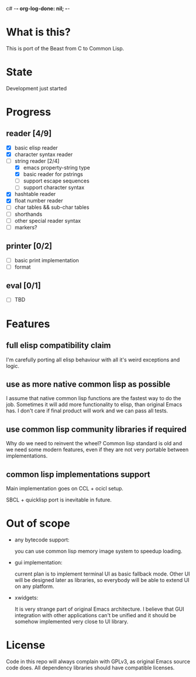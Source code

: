 c# -*- org-log-done: nil; -*-
#+TODO: TODO IN-PROGRESS | DONE

* What is this?
This is port of the Beast from C to Common Lisp.

* State
Development just started

* Progress
** reader [4/9]
   * [X] basic elisp reader 
   * [X] character syntax reader
   * [-] string reader [2/4]
     * [X] emacs property-string type
     * [X] basic reader for pstrings
     * [ ] support escape sequences
     * [ ] support character syntax
   * [X] hashtable reader
   * [X] float number reader
   * [ ] char tables && sub-char tables
   * [ ] shorthands
   * [ ] other special reader syntax
   * [ ] markers?
** printer [0/2]
   * [ ] basic print implementation
   * [ ] format
** eval [0/1]
   * [ ] TBD

* Features
** full elisp compatibility claim

I'm carefully porting all elisp behaviour with all it's weird
exceptions and logic.

** use as more native common lisp as possible

I assume that native common lisp functions are the fastest way to do
the job. Sometimes it will add more functionality to elisp, than
original Emacs has. I don't care if final product will work and we can
pass all tests.

** use common lisp community libraries if required

Why do we need to reinvent the wheel? Common lisp standard is old and
we need some modern features, even if they are not very portable
between implementations.

** common lisp implementations support

Main implementation goes on CCL + ocicl setup.

SBCL + quicklisp port is inevitable in future.

* Out of scope
  * any bytecode support: 

    you can use common lisp memory image system to speedup loading.

  * gui implementation:

    current plan is to implement terminal UI as basic fallback
    mode. Other UI will be designed later as libraries, so everybody
    will be able to extend UI on any platform.

  * xwidgets:

    It is very strange part of original Emacs architecture. I believe
    that GUI integration with other applications can't be unified and
    it should be somehow implemented very close to UI library.

* License

Code in this repo will always complain with GPLv3, as original Emacs
source code does. All dependency libraries should have compatible
licenses.
